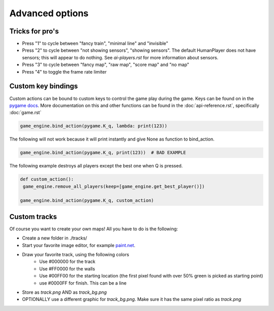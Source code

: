 Advanced options
=========================================

Tricks for pro's
----------------

- Press "1" to cycle between "fancy train", "minimal line" and "invisible"
- Press "2" to cycle between "not showing sensors", "showing sensors". The default HumanPlayer does not have sensors;
  this will appear to do nothing. See `ai-players.rst` for more information about sensors.
- Press "3" to cycle between "fancy map", "raw map", "score map" and "no map"
- Press "4" to toggle the frame rate limiter

Custom key bindings
-------------------
Custom actions can be bound to custom keys to control the game play during the game. Keys can be found on in the
`pygame docs <https://www.pygame.org/docs/ref/key.html>`_. More documentation on this and other functions can be found
in the :doc:`api-reference.rst`, specifically :doc:`game.rst`

.. code-block:: python

   game_engine.bind_action(pygame.K_q, lambda: print(123))

The following will not work because it will print instantly and give None as function to bind_action.

.. code-block:: python

   game_engine.bind_action(pygame.K_q, print(123))  # BAD EXAMPLE

The following example destroys all players except the best one when Q is pressed.

.. code-block:: python

    def custom_action():
     game_engine.remove_all_players(keep=[game_engine.get_best_player()])

    game_engine.bind_action(pygame.K_q, custom_action)


Custom tracks
-------------
Of course you want to create your own maps! All you have to do is the following:

- Create a new folder in ./tracks/
- Start your favorite image editor, for example `paint.net <https://www.getpaint.net/>`_.
- Draw your favorite track, using the following colors
   - Use #000000 for the track
   - Use #FF0000 for the walls
   - Use #00FF00 for the starting location (the first pixel found with over 50% green is picked as starting point)
   - use #0000FF for finish. This can be a line
- Store as `track.png` AND as `track_bg.png`
- OPTIONALLY use a different graphic for `track_bg.png`. Make sure it has the same pixel ratio as `track.png`
